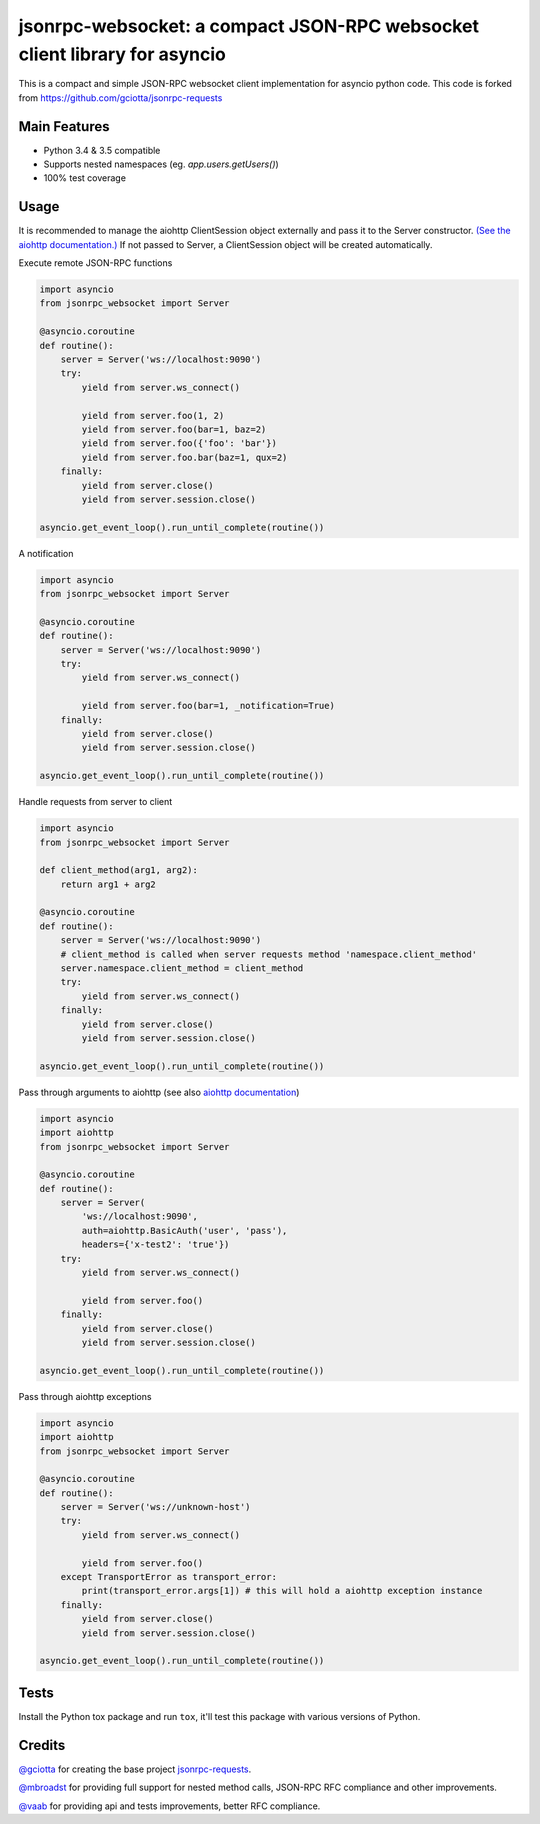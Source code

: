 jsonrpc-websocket: a compact JSON-RPC websocket client library for asyncio
=======================================================================================================

.. image:: https://travis-ci.org/armills/jsonrpc-websocket.svg
    :target: https://travis-ci.org/armills/jsonrpc-websocket
.. image:: https://coveralls.io/repos/armills/jsonrpc-websocket/badge.svg
    :target: https://coveralls.io/r/armills/jsonrpc-websocket

This is a compact and simple JSON-RPC websocket client implementation for asyncio python code. This code is forked from https://github.com/gciotta/jsonrpc-requests

Main Features
-------------

* Python 3.4 & 3.5 compatible
* Supports nested namespaces (eg. `app.users.getUsers()`)
* 100% test coverage

Usage
-----
It is recommended to manage the aiohttp ClientSession object externally and pass it to the Server constructor. `(See the aiohttp documentation.) <https://aiohttp.readthedocs.io/en/stable/client_reference.html#aiohttp.ClientSession>`_ If not passed to Server, a ClientSession object will be created automatically.

Execute remote JSON-RPC functions

.. code-block:: python

    import asyncio
    from jsonrpc_websocket import Server

    @asyncio.coroutine
    def routine():
        server = Server('ws://localhost:9090')
        try:
            yield from server.ws_connect()

            yield from server.foo(1, 2)
            yield from server.foo(bar=1, baz=2)
            yield from server.foo({'foo': 'bar'})
            yield from server.foo.bar(baz=1, qux=2)
        finally:
            yield from server.close()
            yield from server.session.close()

    asyncio.get_event_loop().run_until_complete(routine())

A notification

.. code-block:: python

    import asyncio
    from jsonrpc_websocket import Server

    @asyncio.coroutine
    def routine():
        server = Server('ws://localhost:9090')
        try:
            yield from server.ws_connect()

            yield from server.foo(bar=1, _notification=True)
        finally:
            yield from server.close()
            yield from server.session.close()

    asyncio.get_event_loop().run_until_complete(routine())

Handle requests from server to client

.. code-block:: python

    import asyncio
    from jsonrpc_websocket import Server

    def client_method(arg1, arg2):
        return arg1 + arg2

    @asyncio.coroutine
    def routine():
        server = Server('ws://localhost:9090')
        # client_method is called when server requests method 'namespace.client_method'
        server.namespace.client_method = client_method
        try:
            yield from server.ws_connect()
        finally:
            yield from server.close()
            yield from server.session.close()

    asyncio.get_event_loop().run_until_complete(routine())

Pass through arguments to aiohttp (see also `aiohttp  documentation <http://aiohttp.readthedocs.io/en/stable/client_reference.html#aiohttp.ClientSession.request>`_)

.. code-block:: python

    import asyncio
    import aiohttp
    from jsonrpc_websocket import Server

    @asyncio.coroutine
    def routine():
        server = Server(
            'ws://localhost:9090',
            auth=aiohttp.BasicAuth('user', 'pass'),
            headers={'x-test2': 'true'})
        try:
            yield from server.ws_connect()

            yield from server.foo()
        finally:
            yield from server.close()
            yield from server.session.close()

    asyncio.get_event_loop().run_until_complete(routine())

Pass through aiohttp exceptions

.. code-block:: python

    import asyncio
    import aiohttp
    from jsonrpc_websocket import Server

    @asyncio.coroutine
    def routine():
        server = Server('ws://unknown-host')
        try:
            yield from server.ws_connect()

            yield from server.foo()
        except TransportError as transport_error:
            print(transport_error.args[1]) # this will hold a aiohttp exception instance
        finally:
            yield from server.close()
            yield from server.session.close()

    asyncio.get_event_loop().run_until_complete(routine())

Tests
-----
Install the Python tox package and run ``tox``, it'll test this package with various versions of Python.

Credits
-------
`@gciotta <https://github.com/gciotta>`_ for creating the base project `jsonrpc-requests <https://github.com/gciotta/jsonrpc-requests>`_.

`@mbroadst <https://github.com/mbroadst>`_ for providing full support for nested method calls, JSON-RPC RFC
compliance and other improvements.

`@vaab <https://github.com/vaab>`_ for providing api and tests improvements, better RFC compliance.
